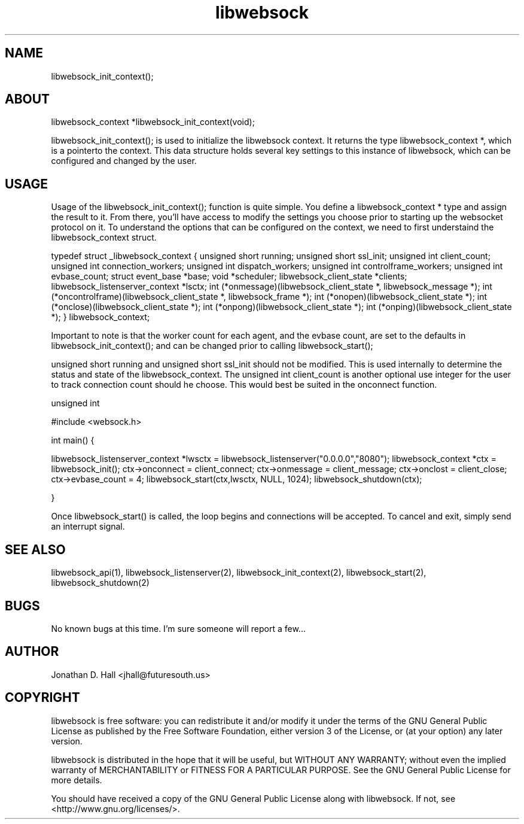 .\" Manpage for libwebsock.
.\" Contact jhall@futuresouth.us to correct errors or typos
.TH libwebsock 2 "29 November 2015" "2.0" "libwebsock User Manual"
.SH NAME
libwebsock_init_context();
.SH ABOUT
libwebsock_context *libwebsock_init_context(void);
.PP
libwebsock_init_context(); is used to initialize the libwebsock context. It returns the type libwebsock_context *, which is a pointerto the context. This data structure holds several key settings to this instance of libwebsock, which can be configured and changed by the user.
.SH USAGE
Usage of the libwebsock_init_context(); function is quite simple. You define a libwebsock_context * type and assign the result to it. From there, you'll have access to modify the settings you choose prior to starting up the websocket protocol on it. To understand the options that can be configured on the context, we need to first understaind the libwebsock_context struct.
.PP
typedef struct _libwebsock_context {
unsigned short running;
unsigned short ssl_init;
unsigned int client_count;
unsigned int connection_workers;
unsigned int dispatch_workers;
unsigned int controlframe_workers;
unsigned int evbase_count;
struct event_base *base;
void *scheduler;
libwebsock_client_state *clients;
libwebsock_listenserver_context *lsctx;
int (*onmessage)(libwebsock_client_state *, libwebsock_message *);
int (*oncontrolframe)(libwebsock_client_state *, libwebsock_frame *);
int (*onopen)(libwebsock_client_state *);
int (*onclose)(libwebsock_client_state *);
int (*onpong)(libwebsock_client_state *);
int (*onping)(libwebsock_client_state *);
} libwebsock_context;
.PP
Important to note is that the worker count for each agent, and the evbase count, are set to the defaults in libwebsock_init_context(); and can be changed prior to calling libwebsock_start();
.PP
unsigned short running and unsigned short ssl_init should not be modified. This is used internally to determine the status and state of the libwebsock_context.
The unsigned int client_count is another optional use integer for the user to track connection count should he choose. This would best be suited in the onconnect function.
.PP
unsigned int

.PP
#include <websock.h>
.PP
int main() {
.PP
libwebsock_listenserver_context *lwsctx = libwebsock_listenserver("0.0.0.0","8080");
libwebsock_context *ctx = libwebsock_init();
ctx->onconnect = client_connect;
ctx->onmessage = client_message;
ctx->onclost = client_close;
ctx->evbase_count = 4;
libwebsock_start(ctx,lwsctx, NULL, 1024);
libwebsock_shutdown(ctx);
.PP
}
.PP
Once libwebsock_start() is called, the loop begins and connections will be accepted. To cancel and exit, simply send an interrupt signal.
.SH "SEE ALSO"
libwebsock_api(1), libwebsock_listenserver(2), libwebsock_init_context(2), libwebsock_start(2), libwebsock_shutdown(2)
.SH BUGS
No known bugs at this time. I'm sure someone will report a few...
.SH AUTHOR
Jonathan D. Hall <jhall@futuresouth.us>
.SH COPYRIGHT
libwebsock is free software: you can redistribute it and/or modify
it under the terms of the GNU General Public License as published by
the Free Software Foundation, either version 3 of the License, or
(at your option) any later version.
.PP
libwebsock is distributed in the hope that it will be useful,
but WITHOUT ANY WARRANTY; without even the implied warranty of
MERCHANTABILITY or FITNESS FOR A PARTICULAR PURPOSE.  See the
GNU General Public License for more details.
.PP
You should have received a copy of the GNU General Public License
along with libwebsock.  If not, see <http://www.gnu.org/licenses/>.
